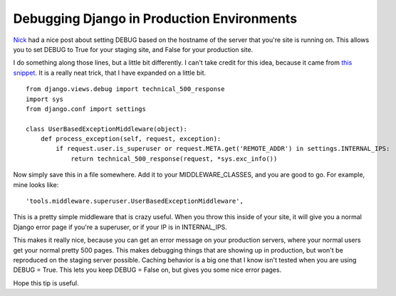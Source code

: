 .. post:: 2008-11-15 17:27:37

Debugging Django in Production Environments
===========================================

`Nick <http://nicksergeant.com/blog/django/automatically-setting-debug-your-django-app-based-server-hostname>`_
had a nice post about setting DEBUG based on the hostname of the
server that you're site is running on. This allows you to set DEBUG
to True for your staging site, and False for your production site.

I do something along those lines, but a little bit differently. I
can't take credit for this idea, because it came from
`this snippet <http://www.djangosnippets.org/snippets/935/>`_. It
is a really neat trick, that I have expanded on a little bit.

::

    from django.views.debug import technical_500_response
    import sys
    from django.conf import settings
    
    class UserBasedExceptionMiddleware(object):
        def process_exception(self, request, exception):
            if request.user.is_superuser or request.META.get('REMOTE_ADDR') in settings.INTERNAL_IPS:
                return technical_500_response(request, *sys.exc_info())

Now simply save this in a file somewhere. Add it to your
MIDDLEWARE\_CLASSES, and you are good to go. For example, mine
looks like:

::

        'tools.middleware.superuser.UserBasedExceptionMiddleware',

This is a pretty simple middleware that is crazy useful. When you
throw this inside of your site, it will give you a normal Django
error page if you're a superuser, or if your IP is in
INTERNAL\_IPS.

This makes it really nice, because you can get an error message on
your production servers, where your normal users get your normal
pretty 500 pages. This makes debugging things that are showing up
in production, but won't be reproduced on the staging server
possible. Caching behavior is a big one that I know isn't tested
when you are using DEBUG = True. This lets you keep DEBUG = False
on, but gives you some nice error pages.

Hope this tip is useful.


